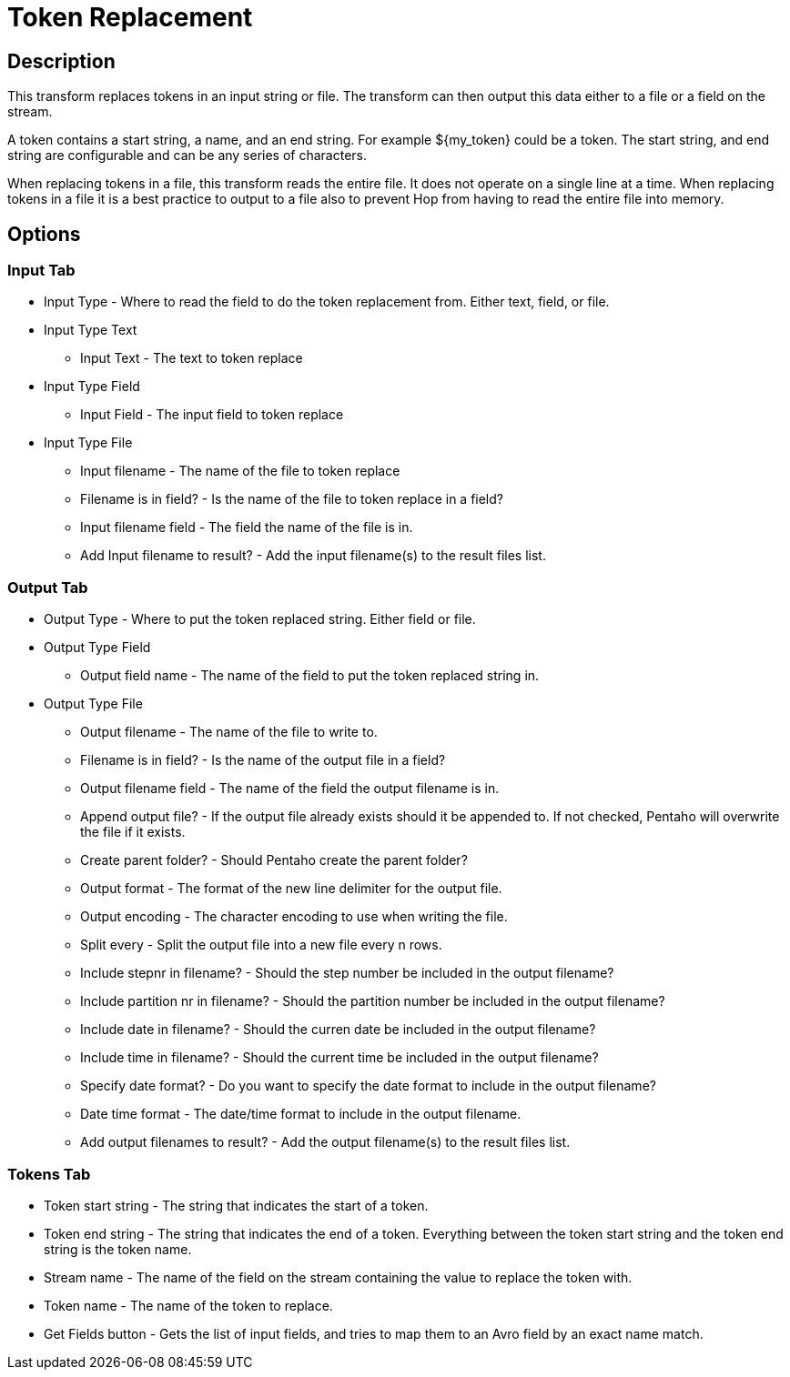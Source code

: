 ////
Licensed to the Apache Software Foundation (ASF) under one
or more contributor license agreements.  See the NOTICE file
distributed with this work for additional information
regarding copyright ownership.  The ASF licenses this file
to you under the Apache License, Version 2.0 (the
"License"); you may not use this file except in compliance
with the License.  You may obtain a copy of the License at
  http://www.apache.org/licenses/LICENSE-2.0
Unless required by applicable law or agreed to in writing,
software distributed under the License is distributed on an
"AS IS" BASIS, WITHOUT WARRANTIES OR CONDITIONS OF ANY
KIND, either express or implied.  See the License for the
specific language governing permissions and limitations
under the License.
////
:documentationPath: /pipeline/transforms/
:language: en_US

= Token Replacement

== Description

This transform replaces tokens in an input string or file. The transform can then output this data either to a file or a field on the stream.

A token contains a start string, a name, and an end string. For example ${my_token} could be a token. The start string, and end string are configurable and can be any series of characters.

When replacing tokens in a file, this transform reads the entire file. It does not operate on a single line at a time. When replacing tokens in a file it is a best practice to output to a file also to prevent Hop from having to read the entire file into memory.



== Options

=== Input Tab

* Input Type - Where to read the field to do the token replacement from. Either text, field, or file.
* Input Type Text
** Input Text - The text to token replace
* Input Type Field
** Input Field - The input field to token replace
* Input Type File
** Input filename - The name of the file to token replace
** Filename is in field? - Is the name of the file to token replace in a field?
** Input filename field - The field the name of the file is in.
** Add Input filename to result? - Add the input filename(s) to the result files list.

=== Output Tab

* Output Type - Where to put the token replaced string. Either field or file.
* Output Type Field
** Output field name - The name of the field to put the token replaced string in.
* Output Type File
** Output filename - The name of the file to write to.
** Filename is in field? - Is the name of the output file in a field?
** Output filename field - The name of the field the output filename is in.
** Append output file? - If the output file already exists should it be appended to. If not checked, Pentaho will overwrite the file if it exists.
** Create parent folder? - Should Pentaho create the parent folder?
** Output format - The format of the new line delimiter for the output file.
** Output encoding - The character encoding to use when writing the file.
** Split every - Split the output file into a new file every n rows.
** Include stepnr in filename? - Should the step number be included in the output filename?
** Include partition nr in filename? - Should the partition number be included in the output filename?
** Include date in filename? - Should the curren date be included in the output filename?
** Include time in filename? - Should the current time be included in the output filename?
** Specify date format? - Do you want to specify the date format to include in the output filename?
** Date time format - The date/time format to include in the output filename.
** Add output filenames to result? - Add the output filename(s) to the result files list.

=== Tokens Tab

* Token start string - The string that indicates the start of a token.
* Token end string - The string that indicates the end of a token. Everything between the token start string and the token end string is the token name.
* Stream name - The name of the field on the stream containing the value to replace the token with.
* Token name - The name of the token to replace.
* Get Fields button - Gets the list of input fields, and tries to map them to an Avro field by an exact name match.